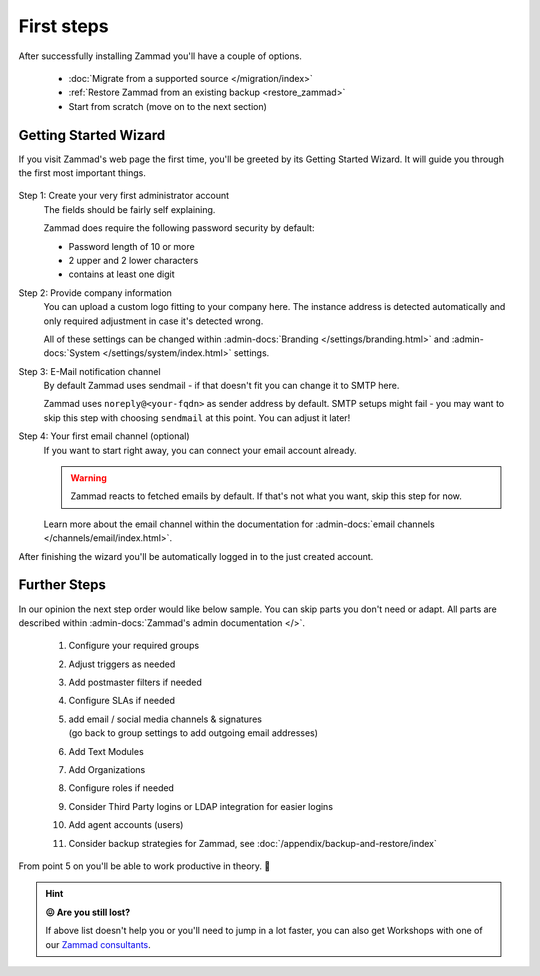 First steps
***********

After successfully installing Zammad you'll have a couple of options.

   * :doc:`Migrate from a supported source </migration/index>`
   * :ref:`Restore Zammad from an existing backup <restore_zammad>`
   * Start from scratch (move on to the next section)

Getting Started Wizard
----------------------

If you visit Zammad's web page the first time, you'll be greeted by its
Getting Started Wizard. It will guide you through the first most important
things.

.. figure:: /images/getting-started/wizard.gif
   :alt: Walkthrough of Zammads Getting Started Wizard.
   :width: 60%
   :align: center

..
   About this section: Below part uses definition list instead of field lists
   intentionally. It's supposed to safe width for better readability.

Step 1: Create your very first administrator account
   The fields should be fairly self explaining.

   Zammad does require the following password security by default:

   * Password length of 10 or more
   * 2 upper and 2 lower characters
   * contains at least one digit

Step 2: Provide company information
   You can upload a custom logo fitting to your company here.
   The instance address is detected automatically and only required adjustment
   in case it's detected wrong.

   All of these settings can be changed within
   :admin-docs:`Branding </settings/branding.html>` and
   :admin-docs:`System </settings/system/index.html>` settings.

Step 3: E-Mail notification channel
   By default Zammad uses sendmail - if that doesn't fit you can change it to
   SMTP here.

   Zammad uses ``noreply@<your-fqdn>`` as sender address by default.
   SMTP setups might fail - you may want to skip this step with choosing
   ``sendmail`` at this point. You can adjust it later!

Step 4: Your first email channel (optional)
   If you want to start right away, you can connect your email account already.

   .. warning::

      Zammad reacts to fetched emails by default.
      If that's not what you want, skip this step for now.

   Learn more about the email channel within the documentation for
   :admin-docs:`email channels </channels/email/index.html>`.

After finishing the wizard you'll be automatically logged in to the just created account.

.. figure:: /images/getting-started/dashboard-with-clues.png
   :alt: First time on the dashboard will provide a small clue intro
   :align: center
   :width: 80%

Further Steps
-------------

In our opinion the next step order would like below sample.
You can skip parts you don't need or adapt. All parts are described within
:admin-docs:`Zammad's admin documentation </>`.

   #. Configure your required groups
   #. Adjust triggers as needed
   #. Add postmaster filters if needed
   #. Configure SLAs if needed
   #. | add email / social media channels & signatures
      | (go back to group settings to add outgoing email addresses)
   #. Add Text Modules
   #. Add Organizations
   #. Configure roles if needed
   #. Consider Third Party logins or LDAP integration for easier logins
   #. Add agent accounts (users)
   #. Consider backup strategies for Zammad, see
      :doc:`/appendix/backup-and-restore/index`

From point 5 on you'll be able to work productive in theory. 🙌

.. hint::

   **😖 Are you still lost?**

   If above list doesn't help you or you'll need to jump in a lot faster,
   you can also get Workshops with one of our
   `Zammad consultants <https://zammad.com/en/company/contact>`_.
